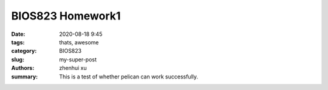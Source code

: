 BIOS823 Homework1
##############

:date: 2020-08-18 9:45
:tags: thats, awesome
:category: BIOS823
:slug: my-super-post
:authors: zhenhui xu
:summary: This is a test of whether pelican can work successfully.